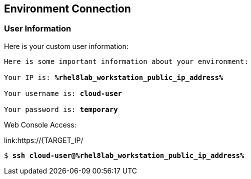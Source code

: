 :USER_GUID: %guid%
:TARGET_IP: %rhel8lab_workstation_public_ip_address%
:USERNAME:  cloud-user
:PASSWORD:  temporary
:markup-in-source: verbatim,attributes,quotes
:show_solution: true


== Environment Connection

=== User Information

Here is your custom user information:

[source,bash,options="nowrap",subs="{markup-in-source}"]
----
Here is some important information about your environment:

Your IP is: *{TARGET_IP}*

Your username is: *{USERNAME}*

Your password is: *{PASSWORD}*

----

Web Console Access:

link:https://{TARGET_IP/

[source,bash,options="nowrap",subs="{markup-in-source}"]
----
$ *ssh {USERNAME}@{TARGET_IP}*
----

